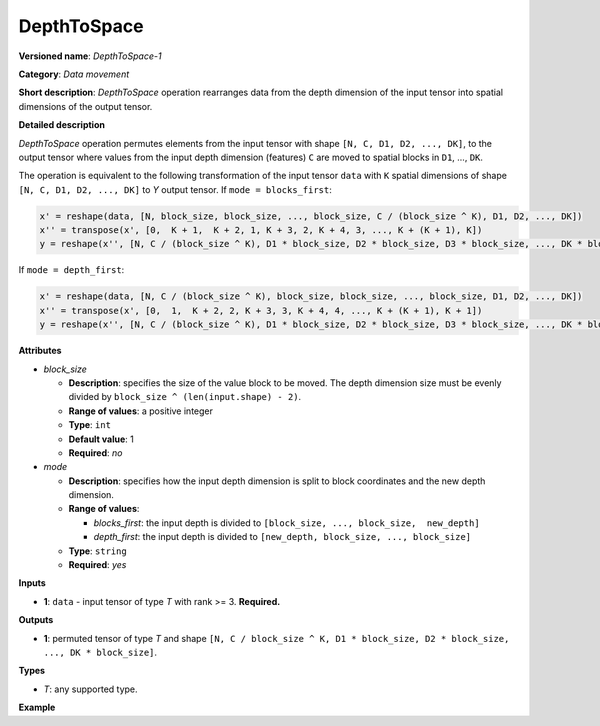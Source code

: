 DepthToSpace
============


.. meta::
  :description: Learn about DepthToSpace-1 - a data movement operation,
                which can be performed on a single input tensor.

**Versioned name**: *DepthToSpace-1*

**Category**: *Data movement*

**Short description**: *DepthToSpace* operation rearranges data from the depth dimension
of the input tensor into spatial dimensions of the output tensor.

**Detailed description**

*DepthToSpace* operation permutes elements from the input tensor with shape ``[N, C, D1,
D2, ..., DK]``, to the output tensor where values from the input depth dimension
(features) ``C`` are moved to spatial blocks in ``D1``, ..., ``DK``.

The operation is equivalent to the following transformation of the input tensor ``data``
with ``K`` spatial dimensions of shape ``[N, C, D1, D2, ..., DK]`` to *Y* output tensor.
If ``mode = blocks_first``:

.. code-block:: py

   x' = reshape(data, [N, block_size, block_size, ..., block_size, C / (block_size ^ K), D1, D2, ..., DK])
   x'' = transpose(x', [0,  K + 1,  K + 2, 1, K + 3, 2, K + 4, 3, ..., K + (K + 1), K])
   y = reshape(x'', [N, C / (block_size ^ K), D1 * block_size, D2 * block_size, D3 * block_size, ..., DK * block_size])

If ``mode = depth_first``:

.. code-block:: py

   x' = reshape(data, [N, C / (block_size ^ K), block_size, block_size, ..., block_size, D1, D2, ..., DK])
   x'' = transpose(x', [0,  1,  K + 2, 2, K + 3, 3, K + 4, 4, ..., K + (K + 1), K + 1])
   y = reshape(x'', [N, C / (block_size ^ K), D1 * block_size, D2 * block_size, D3 * block_size, ..., DK * block_size])

**Attributes**

* *block_size*

  * **Description**: specifies the size of the value block to be moved. The depth dimension size must be evenly divided by ``block_size ^ (len(input.shape) - 2)``.
  * **Range of values**: a positive integer
  * **Type**: ``int``
  * **Default value**: 1
  * **Required**: *no*

* *mode*

  * **Description**: specifies how the input depth dimension is split to block coordinates and the new depth dimension.
  * **Range of values**:

    * *blocks_first*: the input depth is divided to ``[block_size, ..., block_size,  new_depth]``
    * *depth_first*: the input depth is divided to ``[new_depth, block_size, ..., block_size]``
  * **Type**: ``string``
  * **Required**: *yes*

**Inputs**

* **1**: ``data`` - input tensor of type *T* with rank >= 3. **Required.**

**Outputs**

* **1**: permuted tensor of type *T* and shape ``[N, C / block_size ^ K, D1 * block_size, D2 * block_size, ..., DK * block_size]``.

**Types**

* *T*: any supported type.

**Example**

.. code-block:: xml
   :force:

   <layer type="DepthToSpace" ...>
       <data block_size="2" mode="blocks_first"/>
       <input>
           <port id="0">
               <dim>5</dim>
               <dim>28</dim>
               <dim>2</dim>
               <dim>3</dim>
           </port>
       </input>
       <output>
           <port id="1">
               <dim>5</dim>  <!-- data.shape[0] -->
               <dim>7</dim>  <!-- data.shape[1] / (block_size ^ 2) -->
               <dim>4</dim>  <!-- data.shape[2] * block_size -->
               <dim>6</dim>  <!-- data.shape[3] * block_size -->
           </port>
       </output>
   </layer>

